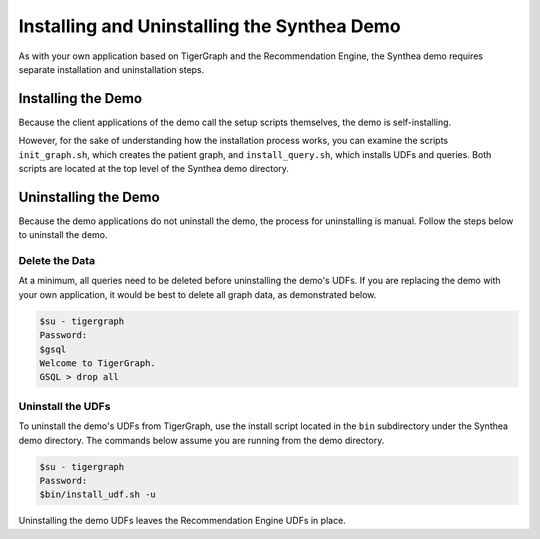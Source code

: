 Installing and Uninstalling the Synthea Demo
============================================

As with your own application based on TigerGraph and the Recommendation Engine, the Synthea demo
requires separate installation and uninstallation steps.

Installing the Demo
-------------------

Because the client applications of the demo call the setup scripts themselves, the demo is self-installing.

However, for the sake of understanding how the installation process works, you can examine the scripts
``init_graph.sh``, which creates the patient graph, and ``install_query.sh``, which installs UDFs and queries.
Both scripts are located at the top level of the Synthea demo directory.

Uninstalling the Demo
---------------------

Because the demo applications do not uninstall the demo, the process for uninstalling is manual.
Follow the steps below to uninstall the demo.

Delete the Data
***************

At a minimum, all queries need to be deleted before uninstalling the demo's UDFs.  If you are replacing the demo
with your own application, it would be best to delete all graph data, as demonstrated below.

.. code-block:: bash

   $su - tigergraph
   Password:
   $gsql
   Welcome to TigerGraph.
   GSQL > drop all

Uninstall the UDFs
******************

To uninstall the demo's UDFs from TigerGraph, use the install script located in the ``bin`` subdirectory under
the Synthea demo directory.  The commands below assume you are running from the demo directory.

.. code-block:: bash

   $su - tigergraph
   Password:
   $bin/install_udf.sh -u

Uninstalling the demo UDFs leaves the Recommendation Engine UDFs in place.
